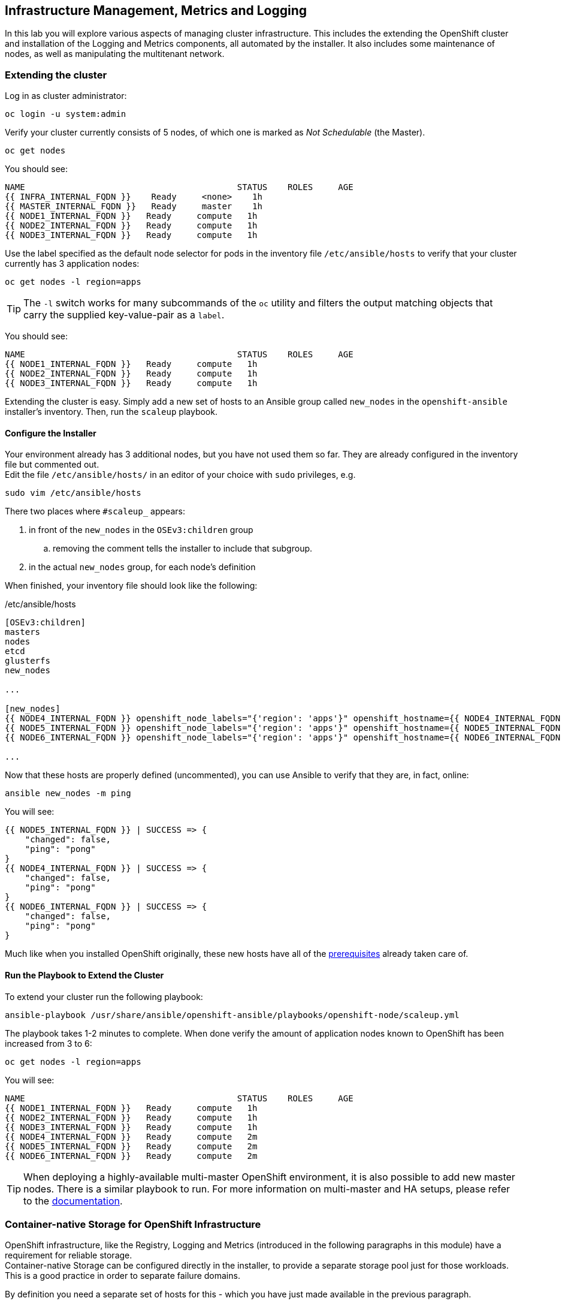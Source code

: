## Infrastructure Management, Metrics and Logging
In this lab you will explore various aspects of managing cluster infrastructure.
This includes the extending the OpenShift cluster and installation of the
Logging and Metrics components, all automated by the installer. It also includes
some maintenance of nodes, as well as manipulating the multitenant network.

### Extending the cluster

Log in as cluster administrator:

----
oc login -u system:admin
----

Verify your cluster currently consists of 5 nodes, of which one is marked as _Not Schedulable_ (the Master).

----
oc get nodes
----

You should see:

----
NAME                                          STATUS    ROLES     AGE
{{ INFRA_INTERNAL_FQDN }}    Ready     <none>    1h
{{ MASTER_INTERNAL_FQDN }}   Ready     master    1h
{{ NODE1_INTERNAL_FQDN }}   Ready     compute   1h
{{ NODE2_INTERNAL_FQDN }}   Ready     compute   1h
{{ NODE3_INTERNAL_FQDN }}   Ready     compute   1h
----

Use the label specified as the default node selector for pods in the inventory
file  `/etc/ansible/hosts` to verify that your cluster currently has 3
application nodes:

----
oc get nodes -l region=apps
----

[TIP]
====
The `-l` switch works for many subcommands of the `oc` utility and filters the output matching objects that carry the supplied key-value-pair as a `label`.
====

You should see:

----
NAME                                          STATUS    ROLES     AGE
{{ NODE1_INTERNAL_FQDN }}   Ready     compute   1h
{{ NODE2_INTERNAL_FQDN }}   Ready     compute   1h
{{ NODE3_INTERNAL_FQDN }}   Ready     compute   1h
----

Extending the cluster is easy. Simply add a new set of hosts to an Ansible group
called `new_nodes` in the `openshift-ansible` installer's inventory. Then, run
the `scaleup` playbook.

#### Configure the Installer
Your environment already has 3 additional nodes, but you have not used
them so far. They are already configured in the inventory file but commented out. +
Edit the file `/etc/ansible/hosts/` in an editor of your choice with `sudo` privileges, e.g.

----
sudo vim /etc/ansible/hosts
----

There two places where `#scaleup_` appears:

. in front of the `new_nodes` in the `OSEv3:children` group
.. removing the comment tells the installer to include that subgroup.
. in the actual `new_nodes` group, for each node's definition

When finished, your inventory file should look like the following:

[source,ini]
./etc/ansible/hosts
----
[OSEv3:children]
masters
nodes
etcd
glusterfs
new_nodes

...

[new_nodes]
{{ NODE4_INTERNAL_FQDN }} openshift_node_labels="{'region': 'apps'}" openshift_hostname={{ NODE4_INTERNAL_FQDN }} openshift_public_hostname={{ NODE4_EXTERNAL_FQDN }}
{{ NODE5_INTERNAL_FQDN }} openshift_node_labels="{'region': 'apps'}" openshift_hostname={{ NODE5_INTERNAL_FQDN }} openshift_public_hostname={{ NODE5_EXTERNAL_FQDN }}
{{ NODE6_INTERNAL_FQDN }} openshift_node_labels="{'region': 'apps'}" openshift_hostname={{ NODE6_INTERNAL_FQDN }} openshift_public_hostname={{ NODE6_EXTERNAL_FQDN }}

...
----

Now that these hosts are properly defined (uncommented), you can use Ansible to
verify that they are, in fact, online:

----
ansible new_nodes -m ping
----

You will see:

----
{{ NODE5_INTERNAL_FQDN }} | SUCCESS => {
    "changed": false,
    "ping": "pong"
}
{{ NODE4_INTERNAL_FQDN }} | SUCCESS => {
    "changed": false,
    "ping": "pong"
}
{{ NODE6_INTERNAL_FQDN }} | SUCCESS => {
    "changed": false,
    "ping": "pong"
}
----

Much like when you installed OpenShift originally, these new hosts have all of
the
link:https://docs.openshift.com/container-platform/3.5/install_config/install/prerequisites.html[prerequisites]
already taken care of.

#### Run the Playbook to Extend the Cluster
To extend your cluster run the following playbook:

----
ansible-playbook /usr/share/ansible/openshift-ansible/playbooks/openshift-node/scaleup.yml
----

The playbook takes 1-2 minutes to complete. When done verify the amount of
application nodes known to OpenShift has been increased from 3 to 6:

----
oc get nodes -l region=apps
----

You will see:

----
NAME                                          STATUS    ROLES     AGE
{{ NODE1_INTERNAL_FQDN }}   Ready     compute   1h
{{ NODE2_INTERNAL_FQDN }}   Ready     compute   1h
{{ NODE3_INTERNAL_FQDN }}   Ready     compute   1h
{{ NODE4_INTERNAL_FQDN }}   Ready     compute   2m
{{ NODE5_INTERNAL_FQDN }}   Ready     compute   2m
{{ NODE6_INTERNAL_FQDN }}   Ready     compute   2m
----

[TIP]
====
When deploying a highly-available multi-master OpenShift environment, it is
also possible to add new master nodes. There is a similar playbook to run. For
more information on multi-master and HA setups, please refer to the link:https://docs.openshift.com/container-platform/3.9/architecture/infrastructure_components/kubernetes_infrastructure.html#high-availability-masters[documentation^].
====


### Container-native Storage for OpenShift Infrastructure

OpenShift infrastructure, like the Registry, Logging and Metrics (introduced in the following paragraphs in this module) have a requirement for reliable storage. +
Container-native Storage can be configured directly in the installer, to provide a separate storage pool just for those workloads. This is a good practice in order to separate failure domains.

By definition you need a separate set of hosts for this - which you have just made available in the previous paragraph.

#### Configure the Installer
Several directives for a second, infrastructure-centric CNS cluster in the `/etc/ansible/hosts` files have been prepared but commented using the `#cnsinfra_` prefix.

Using your favourite editor, open the `/etc/ansible/hosts` file with `sudo` privileges, e.g.

----
sudo vim /etc/ansible/hosts
----

... and comment out all lines starting with `#cnsinfra_`... alternatively use the below `sed` command:

----
sudo sed -i 's/#cnsinfra_//g' /etc/ansible/hosts
----

The result `/etc/ansible/hosts` looks like this:

[source,ini]
./etc/ansible/hosts
----
[OSEv3:children]
masters
nodes
etcd
glusterfs
new_nodes
glusterfs_registry

...

[OSEv3:vars]
...
openshift_storage_glusterfs_registry_namespace=infra-storage <1>
openshift_storage_glusterfs_registry_storageclass=true <2>
openshift_storage_glusterfs_registry_block_deploy=true <3>
openshift_storage_glusterfs_registry_block_storageclass=true <4>
openshift_storage_glusterfs_registry_block_host_vol_create=true <5>
openshift_storage_glusterfs_registry_block_host_vol_size=30 <6>

...

[glusterfs_registry] <7>
{{ NODE4_INTERNAL_FQDN }} glusterfs_ip={{ NODE4_INTERNAL_IP }} glusterfs_zone=1 glusterfs_devices='[ "/dev/xvdd" ]' <8>
{{ NODE5_INTERNAL_FQDN }} glusterfs_ip={{ NODE5_INTERNAL_IP }} glusterfs_zone=2 glusterfs_devices='[ "/dev/xvdd" ]'
{{ NODE6_INTERNAL_FQDN }} glusterfs_ip={{ NODE5_INTERNAL_IP }} glusterfs_zone=3 glusterfs_devices='[ "/dev/xvdd" ]'

...
----
<1> Deploys a the resource of the CNS cluster for infrastructure in a separate namespace
<2> Creates a StorageClass for the CNS infra cluster
<3> Enables support for block storage
<4> Creates a StorageClass for the block storage service in the CNS infra cluster
<5> Automatically create block-hosting volumes (see CNS module for further explanations)
<6> Allocate a total 30GiB for block storage based volumes from the CNS infra cluster
<7> An additional group of hosts which form the CNS infra cluster
<8> Each line is a node with a device list, consumed by CNS

#### Install the CNS cluster for OpenShift infrastructure

With all required lines uncommented you can start the deployment of the second CNS cluster, dedicated to OpenShift infrastructure workloads:

----
ansible-playbook /usr/share/ansible/openshift-ansible/playbooks/openshift-glusterfs/config.yml
----

This playbooks takes about 4 minutes to execute and will install an entirely independent CNS cluster, including a separate `heketi` management stack. Additional `StorageClasses` will be set up to make this storage usable.

Verify using the `oc get sc` command that two new `StorageClasses` are available:

----
NAME                          PROVISIONER                AGE
glusterfs-registry            kubernetes.io/glusterfs    42s <1>
glusterfs-registry-block      gluster.org/glusterblock   24s <2>
glusterfs-storage (default)   kubernetes.io/glusterfs    15m
----
<1> The `StorageClass` representing shared file storage from the CNS infra cluster
<2> The `StorageClass` representing block storage from the CNS infra cluster

The target use case for these additional storage services is to provide robust, persistent storage for the Registry, Logging and Metrics service - the latter 2 we will set up now.

### OpenShift Metrics
_Metrics_ in OpenShift refers to the continuous collection of performance and
utilization data of pods in the cluster. It allows for centralized monitoring in
the OpenShift UI and automated horizontal scaling of pods based on utilization.

The metrics implementation is based on http://www.hawkular.org/[Hawkular], a
metrics collection system running on OpenShift persisting data in a Cassandra
database.

In your environment metrics is not yet deployed. Configuration is done by
customizing the Ansible inventory file `/etc/ansible/hosts` and deployment is
facilitated by running a specific playbook that is part of the
`openshift-ansible` installer. You could have chosen to install the metrics
solution when the cluster was initially installed.

#### Configure the Installer
Using your favourite editor, open the `/etc/ansible/hosts` file with `sudo` privileges, e.g.

----
sudo vim /etc/ansible/hosts
----

In the `[OSEv3:vars]` section, you will find some directives that begin with
`openshift_metrics`. Several are commented out, with the prefix `#metrics_` (similar to the comments used for extending the cluster).

`openshift_metrics_install_metrics=false` tells the installer *not* to install
the metrics solution when it runs. Make sure that you delete that line. Then,
remove all of the comments, so that the section in your file looks like the
following:

[source,ini]
./etc/ansible/hosts
----
...
[OSEv3:vars]
...
openshift_metrics_install_metrics=true <1>
openshift_metrics_cassandra_storage_type=dynamic <2>
openshift_metrics_cassandra_pvc_size=10Gi <3>
openshift_metrics_hawkular_hostname=metrics.{{ OCP_ROUTING_SUFFIX }} <4>
...
----
<1> Instruct the installer to actually deploy the Metrics service
<2> Cassandra, part of the Metrics service, will get dynamically provisioned storage
<3> The resulting PersistentVolumeClaim will be of `10Gi`in size
<4> The Metrics frontend (`hawkular`) will be reachable under this domain.

#### Make CNS block storage the default

As you can see above openshift-ansible currently has no way of telling which `StorageClass` it should use as part of requesting persistent storage using a `PersistentVolumeClaim`.

Since we have just deployed an extra CNS cluster for this, we need to temporarily make it's block-storage service offered by Container-native Storage the system-wide default. First disable the file-based service in the first CNS cluster as the default:

----
oc patch storageclass {{ CNS_STORAGECLASS }} \
-p '{"metadata": {"annotations": {"storageclass.kubernetes.io/is-default-class": "false"}}}'
----

Then make the CNS block-storage `StorageClass` the default:

----
oc patch storageclass {{ CNS_BLOCK_STORAGECLASS }} \
-p '{"metadata": {"annotations": {"storageclass.kubernetes.io/is-default-class": "true"}}}'
----

This is how the `StorageClass` definitions are now set up when querying via `oc get sc`:

----
NAME                                PROVISIONER                AGE
glusterfs-registry                  kubernetes.io/glusterfs    15m
{{ CNS_BLOCK_STORAGECLASS }} (default)   gluster.org/glusterblock   30m
{{ CNS_STORAGECLASS }}                   kubernetes.io/glusterfs    15m
----

#### Install Metrics
There is a specific playbook included with the installer that will handle metrics. It can be run like so:

----
ansible-playbook /usr/share/ansible/openshift-ansible/playbooks/openshift-metrics/config.yml
----

This will deploy the metric collection and visualization stack on OpenShift. All
resources will be stood up in the `openshift-infra` *Project*. As part of the
deployment, persistent storage will automatically used for storing the metrics
information. It will take roughly 2 minutes to complete.

Once the installation playbook has completed, you can then verify that the
metrics components are running in the `openshift-infra` *Project*:

----
oc login -u system:admin -n openshift-infra
oc get pods -o wide
----

It might take a while but after some time you will see something like:

----
NAME                         READY     STATUS    RESTARTS   AGE       IP           NODE
hawkular-cassandra-1-6gv0d   1/1       Running   0          3m        10.129.0.7   {{ NODE3_INTERNAL_FQDN }}
hawkular-metrics-zkp0h       1/1       Running   0          3m        10.130.0.8  {{ NODE3_INTERNAL_FQDN }}
heapster-r2l2v               1/1       Running   0          3m        10.131.2.2   {{ NODE5_INTERNAL_FQDN }}
----

[NOTE]
====
In this lab environment it can take up to 2-3 minutes after the metrics playbook
finishes for the metrics stack to finish initialization and for all pods to reach
the _Ready_ state.
====

In the `NODE` column you will notice that the *Pods* for metrics are distributed
throughout the environment. As we discussed `nodeSelectors` in the app
management exercises, it may be desireable to force the metrics components to
run on specific *Nodes* in the cluster that user workload cannot run on. The
configuration options for metrics support this, and those options look like the
following:

[source,ini]
----
openshift_metrics_hawkular_nodeselector={"region":"infra"}
openshift_metrics_cassandra_nodeselector={"region":"infra"}
openshift_metrics_heapster_nodeselector={"region":"infra"}
----

#### Explore the Metrics UI
If you don't have it open, return to the OpenShift web console:

*link:{{ WEB_CONSOLE_URL }}[]*

You will want to be sure you are logged in as `fancyuser1` with the password `openshift`, who is a
`cluster-reader` and can see interesting *Projects*.

[IMPORTANT]
====
At this point the OpenShift UI will display an error message, stating
that the metrics URL could not be reached:

image:openshift-metrics-url-error.png[]

This is because OpenShift generated a self-signed certificate for the Hawkular
API. Go ahead and click the metrics URL https://metrics.{{ OCP_ROUTING_SUFFIX }}/
to access Hawkular and accept the untrusted certificate. Then, return to the
OpenShift web console and refresh the page, and the metrics should begin to
display.

When working properly, it looks like this:

.The OpenShift UI will show history metrics for applications
image::openshift-metrics-overview.png[]
====

In the context of a specific *Pod*, the _Metrics_ tab in the UI will show CPU,
memory and network throughput for this particular *Pod* with a configurable
time-range. Also optionally a _donut_ chart next to a resource appears if the
pods was given a consumption limit on this resource (e.g. RAM).

image::openshift-metrics-pods.png[]

If you want to see interesting metrics, explore the *Project* for metrics
itself, `openshift-infra`.

### OpenShift Logging
Equally important to performance metrics is collecting and aggregating logs from
the environments and the application pods it is running. OpenShift ships with an
elastic log aggregation solution: *EFK*. + **E**lasticSearch, **F**luentd and
**K**ibana forms a configuration where logs from all nodes and applications are
consolidated (Fluentd) in a central place (ElasticSearch) on top of which rich
queries can be made from a single UI (Kibana). Administrators can see and search
through all logs, application owners and developers can allow access logs that
belong to their projects. + Like metrics the EFK stack runs on top of OpenShift.

#### Configuring the Inventory
To configure the installation of EFK edit (update or insert) the Ansible
inventory file just like you did for metrics. In the `/etc/ansible/hosts` file,
make the following changes:

* remove the line `openshift_logging_install_logging=false`
* remove the comments beginning with `#logging_`

Your resulting file should look like the following:

[source,ini]
./etc/ansible/hosts
----

...

[OSEv3:vars]
...
openshift_logging_install_logging=true <1>
openshift_logging_namespace=logging <2>
openshift_logging_es_pvc_dynamic=true <3>
openshift_logging_es_pvc_size=10Gi <4>
openshift_logging_es_memory_limit=2G <5>
openshift_logging_kibana_hostname=kibana.{{ OCP_ROUTING_SUFFIX }} <6>
openshift_logging_public_master_url=https://kibana.{{ OCP_ROUTING_SUFFIX }} <7>
...
----
<1> Trigger the installation of the Logging service
<2> Deploy the resources of the Logging service in a project called `logging`
<3> `ElasticSearch`, part of the Logging service, will request persistent storage for Logging via a claim toward `StorageClass`
<4> The resulting PersistentVolumeClaim will be of `10Gi`in size
<5> Limit the required memory for the `ElasticSearch` pods to 2GB (refer to the link:https://docs.openshift.com/container-platform/3.9/install_config/aggregate_logging_sizing.html[official docs] for guidance in production environment)
<6> The FQDN under which the Logging frontend UI (Kibana) will be available
<7> The URL under which the Logging frontend UI (Kibana) will be available

#### Install Logging
With these settings in place executing the `openshift-logging` Ansible playbook
that ships as part of the `openshift-ansible` installer:

----
ansible-playbook /usr/share/ansible/openshift-ansible/playbooks/openshift-logging/config.yml
----

Once the installation finishes (roughly 4 minutes), log in as the cluster administrator, using the
`logging` *Project*:

----
oc login -u system:admin -n logging
----

Verify the logging stack components are up and running:

----
oc get pods -o wide
----

You will see something like:

----
NAME                          READY     STATUS    RESTARTS   AGE       IP            NODE
logging-curator-1-cnpt8       1/1       Running   0          5m        10.131.2.8    {{ NODE4_INTERNAL_FQDN }}
logging-es-yeqpfrm5-1-l9k0t   1/1       Running   0          5m        10.129.0.16   {{ NODE2_INTERNAL_FQDN }}
logging-fluentd-2ptb2         1/1       Running   0          4m        10.129.2.8    {{ NODE5_INTERNAL_FQDN }}
logging-fluentd-38lvg         1/1       Running   0          4m        10.131.0.10  {{ NODE1_INTERNAL_FQDN }}
logging-fluentd-9m6rs         1/1       Running   0          4m        10.130.2.8    {{ NODE6_INTERNAL_FQDN }}
logging-fluentd-gstc4         1/1       Running   0          4m        10.128.0.5    {{ MASTER_INTERNAL_FQDN }}
logging-fluentd-h5zjz         1/1       Running   0          4m        10.130.0.11   {{ NODE3_INTERNAL_FQDN }}
logging-fluentd-kkmrb         1/1       Running   0          4m        10.128.2.10   {{ INFRA_INTERNAL_FQDN }}
logging-fluentd-twsjg         1/1       Running   0          4m        10.131.2.9    {{ NODE4_INTERNAL_FQDN }}
logging-fluentd-xghl1         1/1       Running   0          5m        10.129.0.15   {{ NODE2_INTERNAL_FQDN }}
logging-kibana-1-dfl8p        2/2       Running   0          5m        10.129.0.17   {{ NODE2_INTERNAL_FQDN }}
----

The _Fluentd_ *Pods* are deployed as part of a *DaemonSet*, which is a mechanism
to ensure that specific *Pods* run on specific *Nodes* in the cluster at all
times:

----
oc get daemonset
----

You will see something like:

----
NAME              DESIRED   CURRENT   READY     NODE-SELECTOR                AGE
logging-fluentd   5         5         5         logging-infra-fluentd=true   9m
----

To reach the _Kibana_ user interface, first determine its public access URL by
querying the *Route* that got set up to expose Kibana's *Service*:

----
oc get route/logging-kibana
----

You will see something like:

----
NAME             HOST/PORT                                              PATH      SERVICES         PORT      TERMINATION          WILDCARD
logging-kibana   kibana.apps.{{ OCP_ROUTING_SUFFIX }}             logging-kibana   <all>     reencrypt/Redirect   None
----

You can click the link ( https://kibana.{{ OCP_ROUTING_SUFFIX }} ) to open the
Kibana interface. There is a special authentication proxy that is configured as
part of the EFK installation that results in Kibana requiring OpenShift
credentials for access. You should login to Kibana as the `fancyuser1` user to
be able to see all of the cluster's logs. Kibana utilizes the same RBAC
underpinning OpenShift to ensure that users can only see the logs they should
have access to.

#### Restore default StorageClass

As we previously changed the default StorageClass to point to the block-storage service of CNS we will now revert to have it be set to the file-storage service.

----
oc patch storageclass {{ CNS_BLOCK_STORAGECLASS }} \
-p '{"metadata": {"annotations": {"storageclass.kubernetes.io/is-default-class": "false"}}}'
----

Then make the CNS file-storage `StorageClass` the default again:

----
oc patch storageclass {{ CNS_STORAGECLASS }} \
-p '{"metadata": {"annotations": {"storageclass.kubernetes.io/is-default-class": "true"}}}'
----

[IMPORTANT]
====
The block-storage service of CNS (also referred to as gluster-block) is **only** supported for Logging and Metrics as of this release. This will likely change in the future as we qualify more workloads.
====

### OpenShift Multitenant Networking
OpenShift has a software defined network (SDN) inside the platform that is based
on Open vSwitch. This SDN is used to provide connectivity between application
components inside of the OpenShift environment. It comes with default network
ranges pre-configured, although you can make changes to these should they
conflict with your existing infrastructure, or for whatever other reason you may
have.

When you installed OpenShift, there was an option set in the installer's
configuration to enable the multitenant network plugin:

[source,ini]
----
os_sdn_network_plugin_name=redhat/openshift-ovs-multitenant
----

The OpenShift Multitenant SDN plug-in enables a true isolated multi-tenant
network infrastructure inside OpenShift’s software defined network. While you
have seen projects isolate resources through OpenShift’s RBAC, the multitenant
SDN plugin isolates projects using separate virtual network IDs within Open
vSwitch.

The multitenant network plugin was introduced in OpenShift 3.1, and more
information about it and its configuration can be found in the
link:https://docs.openshift.com/container-platform/3.9/architecture/networking/sdn.html[networking
documentation^]. Additionally, other vendors are working with the upstream
Kubernetes community to implement their own SDN plugins, and several of these
are supported by the vendors for use with OpenShift. These plugin
implementations make use of appc/CNI, which is outside the scope of this lab.

#### Execute the Creation Script
Only users with cluster administration privileges can manipulate *Project*
networks. First, make sure you are logged in as the cluster administrator:

----
oc login -u system:admin
----

Then, execute a script that we have prepared for you. It will create two
*Projects* and then deploy a *DeploymentConfig* with a *Pod* for you:

----
bash /opt/lab/support/net-proj.sh
----

#### Examine Network Namespaces
Two *Projects* were created for you, `netproj-a` and `netproj-b`. Execute the
following command to see the network namespaces:

----
oc get netnamespaces
----

You will see something like the following:

[source]
----
NAME               NETID
default            0
kube-system        8046473
logging            2245491
management-infra   693975
netproj-a          8708998
netproj-b          8295735
openshift          10626031
openshift-infra    1151705
...
----

Note that each project has its own network namespace with a unique ID. The
`default` project is a special exception. Its network ID is 0. This network is a
global network. It is joined (not isolated) to all other networks in the SDN by
default. If you remember from earlier exercises, the OpenShift router and the
image registry are both in the `default` project. This means that *Pods* in all
other projects can access them. That's good, because the router needs to be able
to proxy traffic to the *Pods* to make them accessible from outside of
OpenShift.

#### Test Connectivity
Now that you have some networks and pods, you will need to find the IP address
of the pod in the `netproj-b` *Project*. The following command will show you the
IP address:

----
bash /opt/lab/support/podbip.sh
----

The output will simply be the IP address of the pod in the `netproj-b` project.
The everyday way to do this would be with a combination of the `get` and
`describe` verbs. Feel free to do the following to verify what the script did:

[source,bash,role=copypaste]
----
oc get pod -n netproj-b
oc describe pod ose-1-f0deb
----

Make sure to substitute the correct pod name in the describe command.

`describe` will show you a lot of information about the pod, including its IP
address on the software defined network. Either way, make note of the IP address
you found above. It will look something like _10.1.4.12_.

Export the IP address of your pod into a shell variable like so:

[source,bash,role=copypaste]
----
export POD_B_IP=10.1.4.12
----

Make sure to use the correct IP address that you saw earlier in the command
output.

The OpenShift command-line tool and the web console provide mechanisms to
execute commands inside *Pods* running in the environment. This is a useful
feature for both developers as well as for cluster and application
operators/administrators. You will use that feature in order to test network
connectivity between the two *Pods* you created.

Get the name of the *Pod* running in the `netproj-a` *Project*:

----
oc get pods -n netproj-a
----

Then, export the *Pod* ID as a shell variable:

[source,bash,role=copypaste]
----
export POD_A_NAME=ose-1-q9mt5
----

Be sure to use the name that you saw in the output of your command.

Now, go ahead and `exec` a `ping` command inside *Pod* A, trying to reach *Pod*
B:

----
oc exec -n netproj-a $POD_A_NAME -- ping -c1 -W1 $POD_B_IP
----

Your `ping` output should look like the following:

----
PING 10.129.0.10 (10.129.0.10) 56(84) bytes of data.

--- 10.129.0.10 ping statistics ---
1 packets transmitted, 0 received, 100% packet loss, time 0ms
----

You will see 100% packet loss (your `ping` command sends 1 packet, waits 1 second,
and gets no response). This is because the networks are not connected to one
another. Now simply execute the following:

----
ping -c1 -W1 $POD_B_IP
----

You will see a successful ping. This is because the master (the system you are
on) is also a node attached to the SDN. At the host level you are able to reach
across all networks, virtual or otherwise. This is important to keep in mind
when you consider the overall network-level security of your cluster. Someone
logged in to an OpenShift host can "see" and touch everything on the SDN.

#### Join the Networks
Now it’s time to join the networks. Execute the following:

----
oc get netnamespace
----

Take note of the network IDs for `netproj-a` and `netproj-b`. Then:

----
oc adm pod-network join-projects netproj-a --to=netproj-b
----

And then look at the network IDs again:

----
oc get netnamespace
----

You should see that the network IDs of the two projects are now the same.

#### Retest Connectivity
Now that the projects are joined, your `ping` between the pods should work.
Execute the original `ping` test again:

----
oc exec -n netproj-a $POD_A_NAME -- ping -c1 -W1 $POD_B_IP
----

This time, your packet should reach its destination:

----
PING 10.129.0.10 (10.129.0.10) 56(84) bytes of data.
64 bytes from 10.129.0.10: icmp_seq=1 ttl=64 time=1.07 ms

--- 10.129.0.10 ping statistics ---
1 packets transmitted, 1 received, 0% packet loss, time 0ms
rtt min/avg/max/mdev = 1.075/1.075/1.075/0.000 ms
----

#### Isolate Projects
Now, go ahead and isolate (unjoin) the projects, and then run your `ping` again:

----
oc adm pod-network isolate-projects netproj-a
oc exec -n netproj-a $POD_A_NAME -- ping -c1 -W1 $POD_B_IP
----

You should see that your `ping` fails again.

Network multitenancy is a bit of a blunt tool. You can either give total access
between two projects, or completely restrict access. Don't fret, though. If you
need finer-grained control of inter-*Pod* and *Service* communication, there is
a Tech Preview network implementation called `NetworkPolicy`. You can learn more
about it in the
link:https://docs.openshift.com/container-platform/3.5/admin_guide/managing_networking.html#admin-guide-networking-networkpolicy[product
documentation].

### Node Maintenance

It is possible to put any node of the OpenShift environment into maintenance by
marking it as non-schedulable following by _evacuation_ of all pods on the node.

These operations require elevated privileges. Ensure you are logged in as
cluster admin:

----
oc login -u system:admin
----

You will see by now that there are pods running on almost all of your nodes:

----
oc get pods --all-namespaces -o wide
----

When a node needs to undergo maintenance like replacing degraded hardware
components or updating packages you can temporarily remove it from OpenShift
like so:

Mark node `{{ NODE2_INTERNAL_FQDN }}` as non-schedulable to prevent the
schedulers in the system to place any new workloads on it:

----
oc adm manage-node {{ NODE2_INTERNAL_FQDN }} --schedulable=false
----

The output of the command will show that the node is now not schedulable:

----
NAME                                          STATUS                     AGE
{{ NODE2_INTERNAL_FQDN }}   Ready,SchedulingDisabled   4h
----

Marking the node out like this did not impact the pods it is running. List those
pods:

----
oc adm manage-node {{ NODE2_INTERNAL_FQDN }} --list-pods
----

Other than a *Pod* for Container Native Storage and a Fluentd instance (there is
one on every node), there may or may not be other *Pods* running on this node.

The next step is to evacuate the *Pods* to other nodes in the cluster. You can
first simulate what actions the system would perform during evacuation with the
following command:

----
oc adm manage-node {{ NODE2_INTERNAL_FQDN }} --evacuate --dry-run
----

[IMPORTANT]
====
*Pods* running on the node as part of a `DaemonSet` like those associated to
Logging or CNS will *not* be evacuated. They will not be accessible anymore
through OpenShift, but will continue to run as containers on the nodes until the
local OpenShift services are stopped and/or the node is shutdown. This is not a
problem since software like CNS or the OpenShift Metrics stack is designed to
handle such situations transparently.
====

Start the evacuation process like this:

----
oadm manage-node {{ NODE2_INTERNAL_FQDN }} --evacuate
----

After a few moments, all of the *Pods*, except those for Fluentd and Container
Native Storage, previously running on `{{ NODE2_INTERNAL_FQDN }}` should have
terminated and been launched elsewhere.

----
oc get pods --all-namespaces -o wide
----

The node `{{ NODE2_INTERNAL_FQDN }}` is now ready for an administrator to
start maintenance operations. If those include a reboot of the system or
upgrading OpenShift components, the *Pods* associated with
CNS and logging will come back up automatically.

Now that our maintenance is complete, the node is still non-schedulable. Let's
fix that:

----
oc adm manage-node {{ NODE2_INTERNAL_FQDN }} --schedulable=true
----

Now the node will be able to have workload scheduled on it again:

----
NAME                                          STATUS    AGE
{{ NODE2_INTERNAL_FQDN }}   Ready     4h
----

### Running the OpenShift Registry with CNS

The Registry in OpenShift is a critical component. As it is the default
destination for all container builds in the cluster, and is the source for
deploying applications built inside the cluster, being unavailable is a big
problem.

The internal registry runs as one or more *Pods* inside the OpenShift
environment. By default the registry uses local ephemeral storage in its *Pod*.
This means that any restarts or re-deployments or outages would cause all of the
built/pushed container images to be lost. Also, only having one registry
instance and/or one infrastructure node could cause temporary outages. So,
adding storage and scaling up the registry is a good idea.

[IMPORTANT]
====
Your cluster only has one infrastructure node. In practice, you would want a
minimum of two to achieve high-availability for all infrastructure services.
====

#### Adding CNS to the Registry
Adding storage to the registry is as easy as it was for our file-uploader
application. Simply make the registry *Pods* use a PVC in access mode *RWX*
based on CNS. This way, a highly-available scale-out registry can be provided
without external dependencies on NFS or Cloud Provider storage.

[IMPORTANT]
====
The following method will be disruptive. All data stored in the registry so far
will be lost (the Rails and PHP app images). Migration scenarios exist but are
beyond the scope of this lab, but normally you would configure persistent
storage for the registry before starting to really use your cluster.
====

Make sure you are logged in as `system:admin` in the `default` namespace:

----
oc login -u system:admin -n default
----

Just like with the file uploader example, you can simply add a volume (and have
its *PersistentVolumeClaim* created automatically) with the `oc volume` command.
Execute the following:

----
oc volume dc/docker-registry --add --name=registry-storage -t pvc \
--claim-mode=ReadWriteMany --claim-size=5Gi \
--claim-name=registry-storage --claim-class={{ CNS_INFRA_STORAGECLASS }} --overwrite
----

The registry will now redeploy.

[NOTE]
====
The registry is preconfigured with a volume called `registry-storage` that is
using the `emptyDir` storage type. The above command `--overwrite` the existing
volume with our new PVC. More information can be found in the
link:https://docs.openshift.com/container-platform/3.9/dev_guide/volumes.html[volumes
documentation^].
====

[TIP]
====
It is also possible to use `openshift-ansible` to deploy the registry
====

After a couple of seconds a new deployment of the registry should be available.
Verify a new version of the registry's *DeploymentConfig* is running:

----
oc get dc/docker-registry
----

Wait until you see the following state:

----
NAME              REVISION   DESIRED   CURRENT   TRIGGERED BY
docker-registry   2          1         1         config
----

Now your OpenShift Registry is using persistent storage provided by CNS.  Since
this is shared storage this also allows you to scale out the registry pods.

You can scale the registry like this:

----
oc scale dc/docker-registry --replicas=3
----

After a short while you should see 3 healthy registry pods in the default
*Project*:

----
oc get pods
----

And you should see something like:

----
NAME                       READY     STATUS    RESTARTS   AGE
docker-registry-2-5rszg    1/1       Running   0          1m
docker-registry-2-7s3tm    1/1       Running   0          14s
docker-registry-2-g3l70    1/1       Running   0          14s
registry-console-1-b47jt   1/1       Running   0          6h
router-1-hs9wp             1/1       Running   0          6h
----
